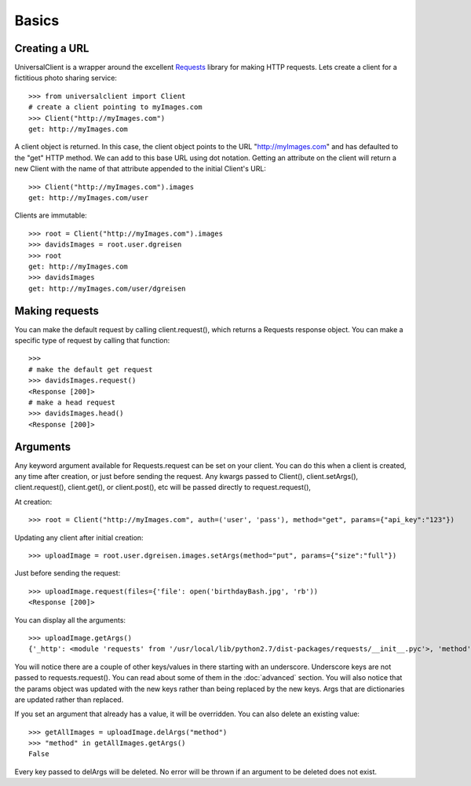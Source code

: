 Basics
======

Creating a URL
--------------

UniversalClient is a wrapper around the excellent `Requests <http://docs.python-requests.org/en/latest/index.html>`_ library for making HTTP requests.
Lets create a client for a fictitious photo sharing service::

   >>> from universalclient import Client
   # create a client pointing to myImages.com
   >>> Client("http://myImages.com")
   get: http://myImages.com

A client object is returned.
In this case, the client object points to the URL "http://myImages.com" and has defaulted to the "get" HTTP method.
We can add to this base URL using dot notation.
Getting an attribute on the client will return a new Client with the name of that attribute appended to the initial Client's URL::

	>>> Client("http://myImages.com").images
	get: http://myImages.com/user

Clients are immutable::

	>>> root = Client("http://myImages.com").images
	>>> davidsImages = root.user.dgreisen
	>>> root
	get: http://myImages.com
	>>> davidsImages
	get: http://myImages.com/user/dgreisen

Making requests
---------------

You can make the default request by calling client.request(), which returns a Requests response object.
You can make a specific type of request by calling that function::

	>>>
	# make the default get request
	>>> davidsImages.request()	
	<Response [200]>
	# make a head request
	>>> davidsImages.head()
	<Response [200]>

Arguments
---------

Any keyword argument available for Requests.request can be set on your client.
You can do this when a client is created, any time after creation, or just before sending the request.
Any kwargs passed to Client(), client.setArgs(), client.request(), client.get(), or client.post(), etc will be passed directly to request.request(),


At creation::

	>>> root = Client("http://myImages.com", auth=('user', 'pass'), method="get", params={"api_key":"123"})

Updating any client after initial creation::

	>>> uploadImage = root.user.dgreisen.images.setArgs(method="put", params={"size":"full"})

Just before sending the request::

	>>> uploadImage.request(files={'file': open('birthdayBash.jpg', 'rb'))
	<Response [200]>

You can display all the arguments::

	>>> uploadImage.getArgs()
	{'_http': <module 'requests' from '/usr/local/lib/python2.7/dist-packages/requests/__init__.pyc'>, 'method': 'put', 'auth': ('user', 'pass'), '_path': ['http://myImages.com', 'user', 'dgreisen', 'images']}

You will notice there are a couple of other keys/values in there starting with an underscore.
Underscore keys are not passed to requests.request(). 
You can read about some of them in the :doc:`advanced` section.
You will also notice that the params object was updated with the new keys rather than being replaced by the new keys.
Args that are dictionaries are updated rather than replaced.

If you set an argument that already has a value, it will be overridden.
You can also delete an existing value::

	>>> getAllImages = uploadImage.delArgs("method")
	>>> "method" in getAllImages.getArgs()
	False

Every key passed to delArgs will be deleted.
No error will be thrown if an argument to be deleted does not exist.
